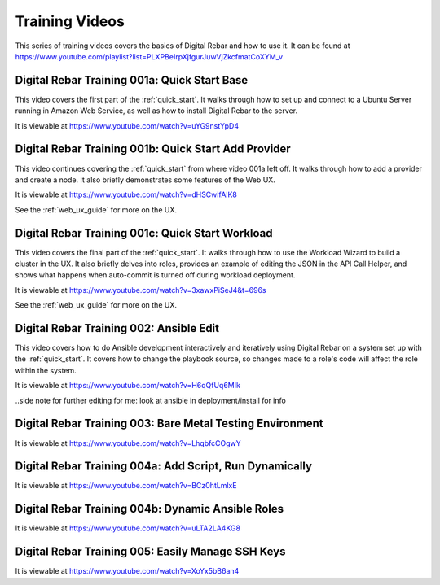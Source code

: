 .. index::
  pair: Videos; Training

.. _training-videos:

Training Videos
---------------

This series of training videos covers the basics of Digital Rebar and how to use it. It can be found at https://www.youtube.com/playlist?list=PLXPBeIrpXjfgurJuwVjZkcfmatCoXYM_v

Digital Rebar Training 001a: Quick Start Base
~~~~~~~~~~~~~~~~~~~~~~~~~~~~~~~~~~~~~~~~~~~~~
This video covers the first part of the :ref:`quick_start`. It walks through how to set up and connect to a Ubuntu Server running in Amazon Web Service, as well as how to install Digital Rebar to the server.

It is viewable at https://www.youtube.com/watch?v=uYG9nstYpD4

Digital Rebar Training 001b: Quick Start Add Provider
~~~~~~~~~~~~~~~~~~~~~~~~~~~~~~~~~~~~~~~~~~~~~~~~~~~~~
This video continues covering the :ref:`quick_start` from where video 001a left off. It walks through how to add a provider and create a node. It also briefly demonstrates some features of the Web UX.

It is viewable at https://www.youtube.com/watch?v=dHSCwifAlK8

See the :ref:`web_ux_guide` for more on the UX.

Digital Rebar Training 001c: Quick Start Workload
~~~~~~~~~~~~~~~~~~~~~~~~~~~~~~~~~~~~~~~~~~~~~~~~~
This video covers the final part of the :ref:`quick_start`. It walks through how to use the Workload Wizard to build a cluster in the UX. It also briefly delves into roles, provides an example of editing the JSON in the API Call Helper, and shows what happens when auto-commit is turned off during workload deployment.

It is viewable at https://www.youtube.com/watch?v=3xawxPiSeJ4&t=696s

See the :ref:`web_ux_guide` for more on the UX.

Digital Rebar Training 002: Ansible Edit
~~~~~~~~~~~~~~~~~~~~~~~~~~~~~~~~~~~~~~~~
This video covers how to do Ansible development interactively and iteratively using Digital Rebar on a system set up with the :ref:`quick_start`. It covers how to change the playbook source, so changes made to a role's code will affect the role within the system.

It is viewable at https://www.youtube.com/watch?v=H6qQfUq6MIk

..side note for further editing for me: look at ansible in deployment/install for info

Digital Rebar Training 003: Bare Metal Testing Environment
~~~~~~~~~~~~~~~~~~~~~~~~~~~~~~~~~~~~~~~~~~~~~~~~~~~~~~~~~~


It is viewable at https://www.youtube.com/watch?v=LhqbfcCOgwY

Digital Rebar Training 004a: Add Script, Run Dynamically
~~~~~~~~~~~~~~~~~~~~~~~~~~~~~~~~~~~~~~~~~~~~~~~~~~~~~~~~


It is viewable at https://www.youtube.com/watch?v=BCz0htLmlxE

Digital Rebar Training 004b: Dynamic Ansible Roles
~~~~~~~~~~~~~~~~~~~~~~~~~~~~~~~~~~~~~~~~~~~~~~~~~~


It is viewable at https://www.youtube.com/watch?v=uLTA2LA4KG8

Digital Rebar Training 005: Easily Manage SSH Keys
~~~~~~~~~~~~~~~~~~~~~~~~~~~~~~~~~~~~~~~~~~~~~~~~~~


It is viewable at https://www.youtube.com/watch?v=XoYx5bB6an4
